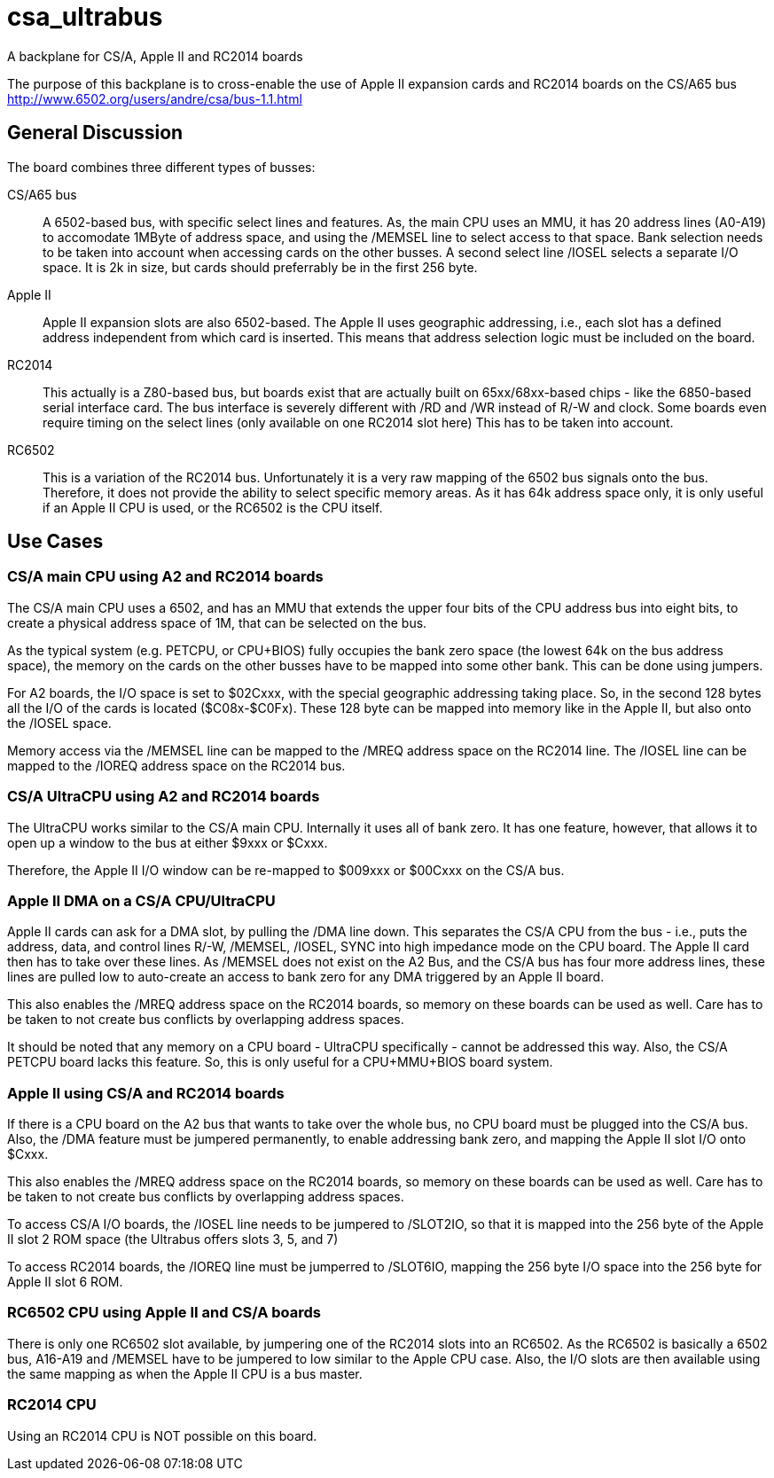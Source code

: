 = csa_ultrabus
A backplane for CS/A, Apple II and RC2014 boards

The purpose of this backplane is to cross-enable the use of Apple II expansion cards and RC2014 boards 
on the CS/A65 bus http://www.6502.org/users/andre/csa/bus-1.1.html 

== General Discussion

The board combines three different types of busses:

CS/A65 bus:: 
	A 6502-based bus, with specific select lines and features.
	As, the main CPU uses an MMU, it has 20 address lines (A0-A19)
	to accomodate 1MByte of address space, and using the /MEMSEL
	line to select access to that space. Bank selection needs
	to be taken into account when accessing cards on the other 
	busses. A second select line /IOSEL selects a separate I/O space.
	It is 2k in size, but cards should preferrably be in the first
	256 byte.

Apple II::
	Apple II expansion slots are also 6502-based. The Apple II uses
	geographic addressing, i.e., each slot has a defined address 
	independent from which card is inserted. This means that address
	selection logic must be included on the board.

RC2014::
	This actually is a Z80-based bus, but boards exist that are
	actually built on 65xx/68xx-based chips - like the 6850-based
	serial interface card. The bus interface is severely different
	with /RD and /WR instead of R/-W and clock.
	Some boards even require timing on the select lines (only
	available on one RC2014 slot here)
	This has to be taken into account.

RC6502::
	This is a variation of the RC2014 bus. Unfortunately it is a 
	very raw mapping of the 6502 bus signals onto the bus.
	Therefore, it does not provide the ability to select specific
	memory areas. As it has 64k address space only, it is 
	only useful if an Apple II CPU is used, or the RC6502 is the
	CPU itself.

== Use Cases

=== CS/A main CPU using A2 and RC2014 boards

The CS/A main CPU uses a 6502, and has an MMU that extends the upper four
bits of the CPU address bus into eight bits, to create a physical 
address space of 1M, that can be selected on the bus.

As the typical system (e.g. PETCPU, or CPU+BIOS) fully occupies the
bank zero space (the lowest 64k on the bus address space),
the memory on the cards on the other busses have to be mapped into some other bank.
This can be done using jumpers.

For A2 boards, the I/O space is set to $02Cxxx, with the special geographic addressing taking place.
So, in the second 128 bytes all the I/O of the cards is located ($C08x-$C0Fx). These 128 byte can be
mapped into memory like in the Apple II, but also onto the /IOSEL space.

Memory access via the /MEMSEL line can be mapped to the /MREQ address space on the RC2014 line.
The /IOSEL line can be mapped to the /IOREQ address space on the RC2014
bus. 

=== CS/A UltraCPU using A2 and RC2014 boards

The UltraCPU works similar to the CS/A main CPU. Internally it uses all of bank zero.
It has one feature, however, that allows it to open up a window to the bus at either
$9xxx or $Cxxx. 

Therefore, the Apple II I/O window can be re-mapped to $009xxx or $00Cxxx on the CS/A bus.

=== Apple II DMA on a CS/A CPU/UltraCPU

Apple II cards can ask for a DMA slot, by pulling the /DMA line down. This separates the CS/A CPU
from the bus - i.e., puts the address, data, and control lines R/-W, /MEMSEL, /IOSEL, SYNC into high
impedance mode on the CPU board. The Apple II card then has to take over these lines.
As /MEMSEL does not exist on the A2 Bus, and the CS/A bus has four more address lines, these
lines are pulled low to auto-create an access to bank zero for any DMA triggered by an Apple II board.

This also enables the /MREQ address space on the RC2014 boards, so memory on these boards
can be used as well. Care has to be taken to not create bus conflicts by overlapping
address spaces.

It should be noted that any memory on a CPU board - UltraCPU specifically - cannot be 
addressed this way. Also, the CS/A PETCPU board lacks this feature. So, this is only
useful for a CPU+MMU+BIOS board system.

=== Apple II using CS/A and RC2014 boards

If there is a CPU board on the A2 bus that wants to take over the whole bus, no CPU board must be
plugged into the CS/A bus. Also, the /DMA feature must be jumpered permanently, to enable
addressing bank zero, and mapping the Apple II slot I/O onto $Cxxx.

This also enables the /MREQ address space on the RC2014 boards, so memory on these boards
can be used as well. Care has to be taken to not create bus conflicts by overlapping
address spaces.

To access CS/A I/O boards, the /IOSEL line needs to be jumpered to /SLOT2IO, so that it is mapped into 
the 256 byte of the Apple II slot 2 ROM space (the Ultrabus offers slots 3, 5, and 7)

To access RC2014 boards, the /IOREQ line must be jumperred to /SLOT6IO, mapping the 256 byte I/O space
into the 256 byte for Apple II slot 6 ROM.

=== RC6502 CPU using Apple II and CS/A boards

There is only one RC6502 slot available, by jumpering one of the RC2014 slots into an RC6502.
As the RC6502 is basically a 6502 bus, A16-A19 and /MEMSEL have to be jumpered to low similar
to the Apple CPU case. Also, the I/O slots are then available using the same mapping as
when the Apple II CPU is a bus master.

=== RC2014 CPU

Using an RC2014 CPU is NOT possible on this board.


